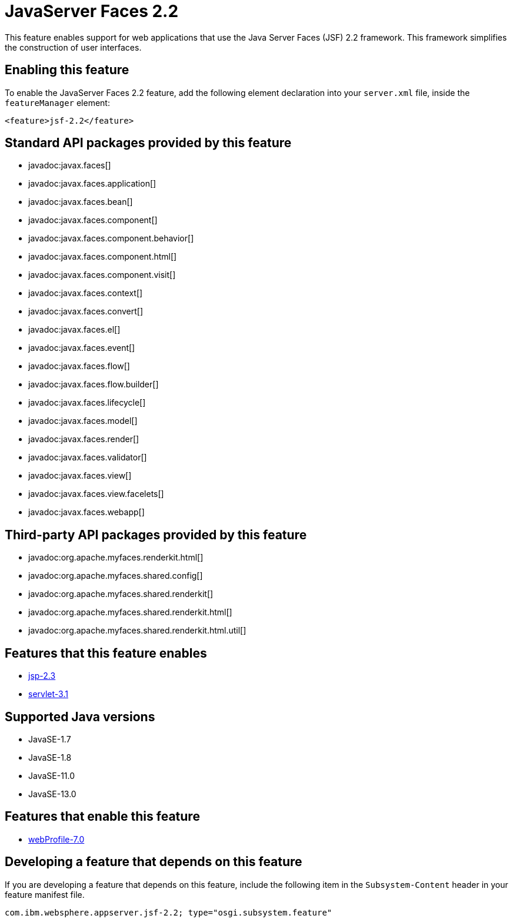 = JavaServer Faces 2.2
:linkcss: 
:page-layout: feature
:nofooter: 

// tag::description[]
This feature enables support for web applications that use the Java Server Faces (JSF) 2.2 framework. This framework simplifies the construction of user interfaces.

// end::description[]
// tag::enable[]
== Enabling this feature
To enable the JavaServer Faces 2.2 feature, add the following element declaration into your `server.xml` file, inside the `featureManager` element:


----
<feature>jsf-2.2</feature>
----
// end::enable[]
// tag::apis[]

== Standard API packages provided by this feature
* javadoc:javax.faces[]
* javadoc:javax.faces.application[]
* javadoc:javax.faces.bean[]
* javadoc:javax.faces.component[]
* javadoc:javax.faces.component.behavior[]
* javadoc:javax.faces.component.html[]
* javadoc:javax.faces.component.visit[]
* javadoc:javax.faces.context[]
* javadoc:javax.faces.convert[]
* javadoc:javax.faces.el[]
* javadoc:javax.faces.event[]
* javadoc:javax.faces.flow[]
* javadoc:javax.faces.flow.builder[]
* javadoc:javax.faces.lifecycle[]
* javadoc:javax.faces.model[]
* javadoc:javax.faces.render[]
* javadoc:javax.faces.validator[]
* javadoc:javax.faces.view[]
* javadoc:javax.faces.view.facelets[]
* javadoc:javax.faces.webapp[]

== Third-party API packages provided by this feature
* javadoc:org.apache.myfaces.renderkit.html[]
* javadoc:org.apache.myfaces.shared.config[]
* javadoc:org.apache.myfaces.shared.renderkit[]
* javadoc:org.apache.myfaces.shared.renderkit.html[]
* javadoc:org.apache.myfaces.shared.renderkit.html.util[]
// end::apis[]
// tag::requirements[]

== Features that this feature enables
* <<../feature/jsp-2.3#,jsp-2.3>>
* <<../feature/servlet-3.1#,servlet-3.1>>
// end::requirements[]
// tag::java-versions[]

== Supported Java versions

* JavaSE-1.7
* JavaSE-1.8
* JavaSE-11.0
* JavaSE-13.0
// end::java-versions[]
// tag::dependencies[]

== Features that enable this feature
* <<../feature/webProfile-7.0#,webProfile-7.0>>
// end::dependencies[]
// tag::feature-require[]

== Developing a feature that depends on this feature
If you are developing a feature that depends on this feature, include the following item in the `Subsystem-Content` header in your feature manifest file.


[source,]
----
com.ibm.websphere.appserver.jsf-2.2; type="osgi.subsystem.feature"
----
// end::feature-require[]
// tag::spi[]
// end::spi[]
